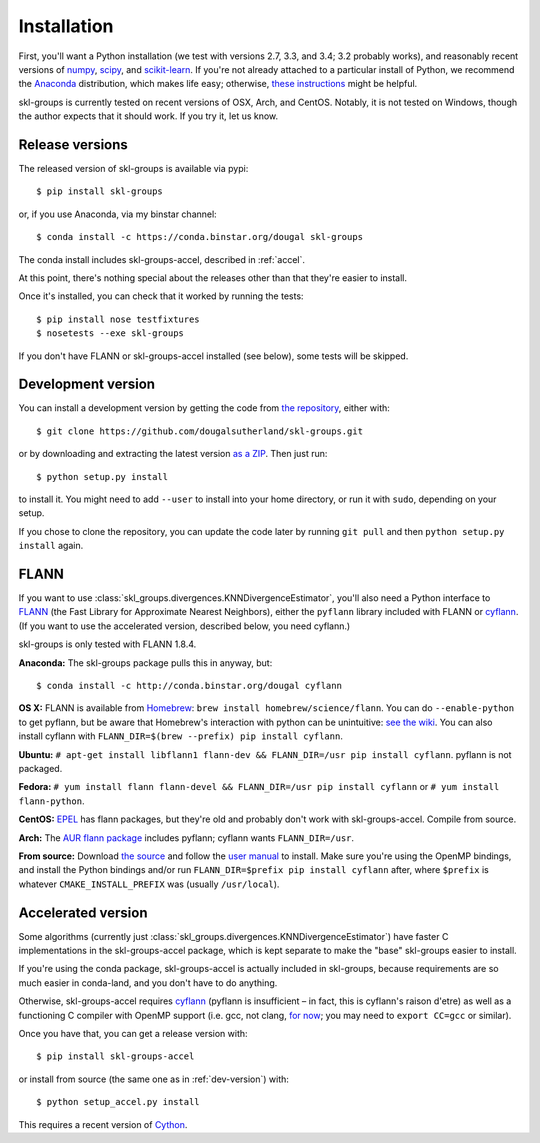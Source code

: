 Installation
============

First, you'll want a Python installation
(we test with versions 2.7, 3.3, and 3.4; 3.2 probably works),
and reasonably recent versions of 
`numpy <http://numpy.org>`_,
`scipy <http://scipy.org>`_,
and `scikit-learn <http://scikit-learn.org>`_.
If you're not already attached to a particular install of Python,
we recommend the `Anaconda <https://store.continuum.io/cshop/anaconda/>`_
distribution, which makes life easy;
otherwise, `these instructions <http://scikit-learn.org/stable/install.html>`_
might be helpful.

skl-groups is currently tested on recent versions of OSX, Arch, and CentOS.
Notably, it is not tested on Windows, though the author expects that it should
work. If you try it, let us know.


Release versions
----------------

The released version of skl-groups is available via pypi::

    $ pip install skl-groups

or, if you use Anaconda, via my binstar channel::

    $ conda install -c https://conda.binstar.org/dougal skl-groups

The conda install includes skl-groups-accel, described in :ref:`accel`.

At this point, there's nothing special about the releases other than that
they're easier to install.

Once it's installed, you can check that it worked by running the tests::

    $ pip install nose testfixtures
    $ nosetests --exe skl-groups

If you don't have FLANN or skl-groups-accel installed (see below),
some tests will be skipped.

.. _dev-version:

Development version
-------------------

You can install a development version by getting the code from
`the repository <https://github.com/dougalsutherland/skl-groups/issues>`_,
either with::

    $ git clone https://github.com/dougalsutherland/skl-groups.git

or by downloading and extracting the latest version 
`as a ZIP <https://github.com/dougalsutherland/skl-groups/archive/master.zip>`_.
Then just run::

    $ python setup.py install

to install it. You might need to add ``--user`` to install into your home
directory, or run it with ``sudo``, depending on your setup.

If you chose to clone the repository, you can update the code later by running
``git pull`` and then ``python setup.py install`` again.


FLANN
-----

If you want to use :class:`skl_groups.divergences.KNNDivergenceEstimator`,
you'll also need a Python interface to
`FLANN <http://www.cs.ubc.ca/research/flann/>`_
(the Fast Library for Approximate Nearest Neighbors),
either the ``pyflann`` library included with FLANN or 
`cyflann <https://github.com/dougalsutherland/cyflann/>`_.
(If you want to use the accelerated version, described below, you need cyflann.)

skl-groups is only tested with FLANN 1.8.4.


**Anaconda:**
The skl-groups package pulls this in anyway, but::

    $ conda install -c http://conda.binstar.org/dougal cyflann


**OS X:**
FLANN is available from `Homebrew <http://brew.sh/>`_:
``brew install homebrew/science/flann``.
You can do ``--enable-python`` to get pyflann, but be aware that
Homebrew's interaction with python can be unintuitive:
`see the wiki <https://github.com/Homebrew/homebrew/wiki/Homebrew-and-Python#homebrew-provided-python-bindings>`_.
You can also install cyflann with
``FLANN_DIR=$(brew --prefix) pip install cyflann``.


**Ubuntu:**
``# apt-get install libflann1 flann-dev && FLANN_DIR=/usr pip install cyflann``.
pyflann is not packaged.


**Fedora:**
``# yum install flann flann-devel && FLANN_DIR=/usr pip install cyflann``
or ``# yum install flann-python``.

**CentOS:**
`EPEL <https://fedoraproject.org/wiki/EPEL>`_ has flann packages,
but they're old and probably don't work with skl-groups-accel.
Compile from source.

**Arch:**
The `AUR flann package <https://aur.archlinux.org/packages/flann/>`_ includes pyflann; cyflann wants ``FLANN_DIR=/usr``.


**From source:**
Download `the source <http://www.cs.ubc.ca/research/flann/#download>`_
and follow the `user manual <http://www.cs.ubc.ca/research/flann/uploads/FLANN/flann_manual-1.8.4.pdf>`_ to install.
Make sure you're using the OpenMP bindings,
and install the Python bindings and/or run
``FLANN_DIR=$prefix pip install cyflann`` after,
where ``$prefix`` is whatever ``CMAKE_INSTALL_PREFIX`` was (usually ``/usr/local``).


.. _accel:

Accelerated version
-------------------

Some algorithms
(currently just :class:`skl_groups.divergences.KNNDivergenceEstimator`)
have faster C implementations in the skl-groups-accel package,
which is kept separate to make the "base" skl-groups easier to install.

If you're using the conda package, skl-groups-accel is actually included in
skl-groups, because requirements are so much easier in conda-land, and you
don't have to do anything.

Otherwise, skl-groups-accel requires
`cyflann <https://github.com/dougalsutherland/cyflann/>`_
(pyflann is insufficient – in fact, this is cyflann's raison d'etre)
as well as a functioning C compiler with OpenMP support
(i.e. gcc, not clang, `for now <http://clang-omp.github.io>`_;
you may need to ``export CC=gcc`` or similar).

Once you have that, you can get a release version with::

    $ pip install skl-groups-accel

or install from source (the same one as in :ref:`dev-version`) with::

    $ python setup_accel.py install

This requires a recent version of `Cython <http://cython.org/>`_.
